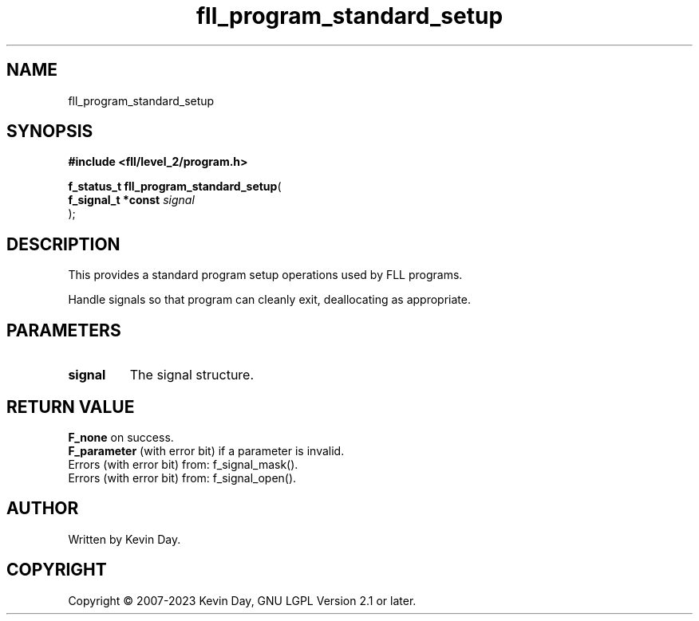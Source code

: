 .TH fll_program_standard_setup "3" "July 2023" "FLL - Featureless Linux Library 0.6.8" "Library Functions"
.SH "NAME"
fll_program_standard_setup
.SH SYNOPSIS
.nf
.B #include <fll/level_2/program.h>
.sp
\fBf_status_t fll_program_standard_setup\fP(
    \fBf_signal_t *const \fP\fIsignal\fP
);
.fi
.SH DESCRIPTION
.PP
This provides a standard program setup operations used by FLL programs.
.PP
Handle signals so that program can cleanly exit, deallocating as appropriate.
.SH PARAMETERS
.TP
.B signal
The signal structure.

.SH RETURN VALUE
.PP
\fBF_none\fP on success.
.br
\fBF_parameter\fP (with error bit) if a parameter is invalid.
.br
Errors (with error bit) from: f_signal_mask().
.br
Errors (with error bit) from: f_signal_open().
.SH AUTHOR
Written by Kevin Day.
.SH COPYRIGHT
.PP
Copyright \(co 2007-2023 Kevin Day, GNU LGPL Version 2.1 or later.
